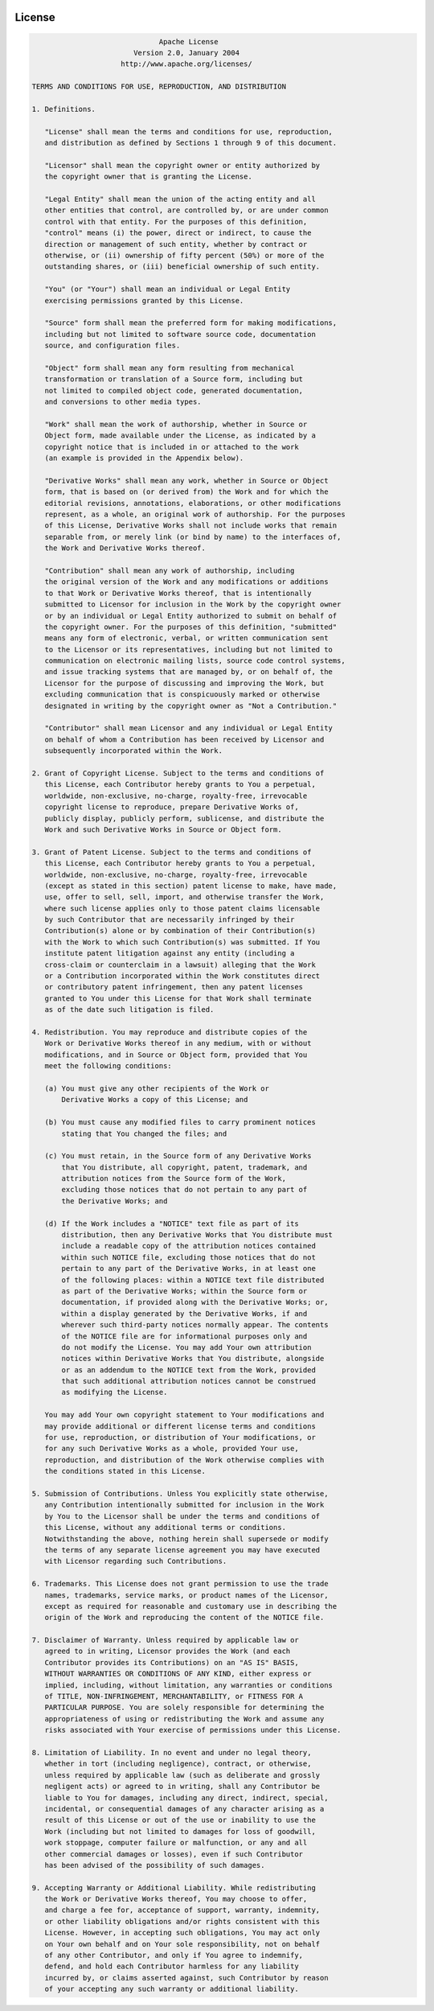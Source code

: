  .. Licensed to the Apache Software Foundation (ASF) under one
    or more contributor license agreements.  See the NOTICE file
    distributed with this work for additional information
    regarding copyright ownership.  The ASF licenses this file
    to you under the Apache License, Version 2.0 (the
    "License"); you may not use this file except in compliance
    with the License.  You may obtain a copy of the License at

 ..   http://www.apache.org/licenses/LICENSE-2.0

 .. Unless required by applicable law or agreed to in writing,
    software distributed under the License is distributed on an
    "AS IS" BASIS, WITHOUT WARRANTIES OR CONDITIONS OF ANY
    KIND, either express or implied.  See the License for the
    specific language governing permissions and limitations
    under the License.



License
========

.. image:: img/asf_logo_wide.png
    :width: 150
    :align: center


.. code-block:: text

                                  Apache License
                            Version 2.0, January 2004
                         http://www.apache.org/licenses/

    TERMS AND CONDITIONS FOR USE, REPRODUCTION, AND DISTRIBUTION

    1. Definitions.

       "License" shall mean the terms and conditions for use, reproduction,
       and distribution as defined by Sections 1 through 9 of this document.

       "Licensor" shall mean the copyright owner or entity authorized by
       the copyright owner that is granting the License.

       "Legal Entity" shall mean the union of the acting entity and all
       other entities that control, are controlled by, or are under common
       control with that entity. For the purposes of this definition,
       "control" means (i) the power, direct or indirect, to cause the
       direction or management of such entity, whether by contract or
       otherwise, or (ii) ownership of fifty percent (50%) or more of the
       outstanding shares, or (iii) beneficial ownership of such entity.

       "You" (or "Your") shall mean an individual or Legal Entity
       exercising permissions granted by this License.

       "Source" form shall mean the preferred form for making modifications,
       including but not limited to software source code, documentation
       source, and configuration files.

       "Object" form shall mean any form resulting from mechanical
       transformation or translation of a Source form, including but
       not limited to compiled object code, generated documentation,
       and conversions to other media types.

       "Work" shall mean the work of authorship, whether in Source or
       Object form, made available under the License, as indicated by a
       copyright notice that is included in or attached to the work
       (an example is provided in the Appendix below).

       "Derivative Works" shall mean any work, whether in Source or Object
       form, that is based on (or derived from) the Work and for which the
       editorial revisions, annotations, elaborations, or other modifications
       represent, as a whole, an original work of authorship. For the purposes
       of this License, Derivative Works shall not include works that remain
       separable from, or merely link (or bind by name) to the interfaces of,
       the Work and Derivative Works thereof.

       "Contribution" shall mean any work of authorship, including
       the original version of the Work and any modifications or additions
       to that Work or Derivative Works thereof, that is intentionally
       submitted to Licensor for inclusion in the Work by the copyright owner
       or by an individual or Legal Entity authorized to submit on behalf of
       the copyright owner. For the purposes of this definition, "submitted"
       means any form of electronic, verbal, or written communication sent
       to the Licensor or its representatives, including but not limited to
       communication on electronic mailing lists, source code control systems,
       and issue tracking systems that are managed by, or on behalf of, the
       Licensor for the purpose of discussing and improving the Work, but
       excluding communication that is conspicuously marked or otherwise
       designated in writing by the copyright owner as "Not a Contribution."

       "Contributor" shall mean Licensor and any individual or Legal Entity
       on behalf of whom a Contribution has been received by Licensor and
       subsequently incorporated within the Work.

    2. Grant of Copyright License. Subject to the terms and conditions of
       this License, each Contributor hereby grants to You a perpetual,
       worldwide, non-exclusive, no-charge, royalty-free, irrevocable
       copyright license to reproduce, prepare Derivative Works of,
       publicly display, publicly perform, sublicense, and distribute the
       Work and such Derivative Works in Source or Object form.

    3. Grant of Patent License. Subject to the terms and conditions of
       this License, each Contributor hereby grants to You a perpetual,
       worldwide, non-exclusive, no-charge, royalty-free, irrevocable
       (except as stated in this section) patent license to make, have made,
       use, offer to sell, sell, import, and otherwise transfer the Work,
       where such license applies only to those patent claims licensable
       by such Contributor that are necessarily infringed by their
       Contribution(s) alone or by combination of their Contribution(s)
       with the Work to which such Contribution(s) was submitted. If You
       institute patent litigation against any entity (including a
       cross-claim or counterclaim in a lawsuit) alleging that the Work
       or a Contribution incorporated within the Work constitutes direct
       or contributory patent infringement, then any patent licenses
       granted to You under this License for that Work shall terminate
       as of the date such litigation is filed.

    4. Redistribution. You may reproduce and distribute copies of the
       Work or Derivative Works thereof in any medium, with or without
       modifications, and in Source or Object form, provided that You
       meet the following conditions:

       (a) You must give any other recipients of the Work or
           Derivative Works a copy of this License; and

       (b) You must cause any modified files to carry prominent notices
           stating that You changed the files; and

       (c) You must retain, in the Source form of any Derivative Works
           that You distribute, all copyright, patent, trademark, and
           attribution notices from the Source form of the Work,
           excluding those notices that do not pertain to any part of
           the Derivative Works; and

       (d) If the Work includes a "NOTICE" text file as part of its
           distribution, then any Derivative Works that You distribute must
           include a readable copy of the attribution notices contained
           within such NOTICE file, excluding those notices that do not
           pertain to any part of the Derivative Works, in at least one
           of the following places: within a NOTICE text file distributed
           as part of the Derivative Works; within the Source form or
           documentation, if provided along with the Derivative Works; or,
           within a display generated by the Derivative Works, if and
           wherever such third-party notices normally appear. The contents
           of the NOTICE file are for informational purposes only and
           do not modify the License. You may add Your own attribution
           notices within Derivative Works that You distribute, alongside
           or as an addendum to the NOTICE text from the Work, provided
           that such additional attribution notices cannot be construed
           as modifying the License.

       You may add Your own copyright statement to Your modifications and
       may provide additional or different license terms and conditions
       for use, reproduction, or distribution of Your modifications, or
       for any such Derivative Works as a whole, provided Your use,
       reproduction, and distribution of the Work otherwise complies with
       the conditions stated in this License.

    5. Submission of Contributions. Unless You explicitly state otherwise,
       any Contribution intentionally submitted for inclusion in the Work
       by You to the Licensor shall be under the terms and conditions of
       this License, without any additional terms or conditions.
       Notwithstanding the above, nothing herein shall supersede or modify
       the terms of any separate license agreement you may have executed
       with Licensor regarding such Contributions.

    6. Trademarks. This License does not grant permission to use the trade
       names, trademarks, service marks, or product names of the Licensor,
       except as required for reasonable and customary use in describing the
       origin of the Work and reproducing the content of the NOTICE file.

    7. Disclaimer of Warranty. Unless required by applicable law or
       agreed to in writing, Licensor provides the Work (and each
       Contributor provides its Contributions) on an "AS IS" BASIS,
       WITHOUT WARRANTIES OR CONDITIONS OF ANY KIND, either express or
       implied, including, without limitation, any warranties or conditions
       of TITLE, NON-INFRINGEMENT, MERCHANTABILITY, or FITNESS FOR A
       PARTICULAR PURPOSE. You are solely responsible for determining the
       appropriateness of using or redistributing the Work and assume any
       risks associated with Your exercise of permissions under this License.

    8. Limitation of Liability. In no event and under no legal theory,
       whether in tort (including negligence), contract, or otherwise,
       unless required by applicable law (such as deliberate and grossly
       negligent acts) or agreed to in writing, shall any Contributor be
       liable to You for damages, including any direct, indirect, special,
       incidental, or consequential damages of any character arising as a
       result of this License or out of the use or inability to use the
       Work (including but not limited to damages for loss of goodwill,
       work stoppage, computer failure or malfunction, or any and all
       other commercial damages or losses), even if such Contributor
       has been advised of the possibility of such damages.

    9. Accepting Warranty or Additional Liability. While redistributing
       the Work or Derivative Works thereof, You may choose to offer,
       and charge a fee for, acceptance of support, warranty, indemnity,
       or other liability obligations and/or rights consistent with this
       License. However, in accepting such obligations, You may act only
       on Your own behalf and on Your sole responsibility, not on behalf
       of any other Contributor, and only if You agree to indemnify,
       defend, and hold each Contributor harmless for any liability
       incurred by, or claims asserted against, such Contributor by reason
       of your accepting any such warranty or additional liability.
